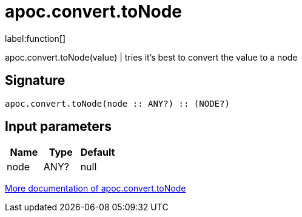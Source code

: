 ////
This file is generated by DocsTest, so don't change it!
////

= apoc.convert.toNode
:description: This section contains reference documentation for the apoc.convert.toNode function.

label:function[]

[.emphasis]
apoc.convert.toNode(value) | tries it's best to convert the value to a node

== Signature

[source]
----
apoc.convert.toNode(node :: ANY?) :: (NODE?)
----

== Input parameters
[.procedures, opts=header]
|===
| Name | Type | Default 
|node|ANY?|null
|===

xref::data-structures/conversion-functions.adoc[More documentation of apoc.convert.toNode,role=more information]

